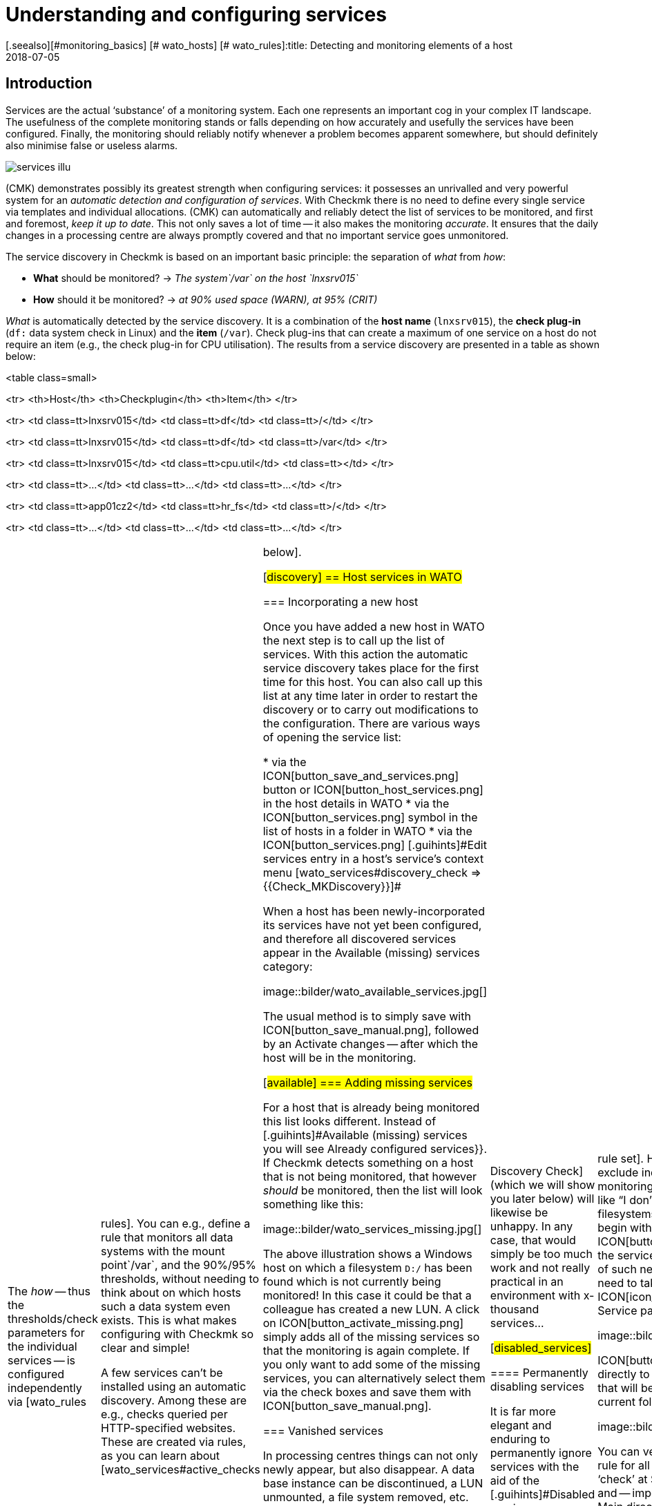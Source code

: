 = Understanding and configuring services
:revdate: 2018-07-05
[.seealso][#monitoring_basics] [# wato_hosts] [# wato_rules]:title: Detecting and monitoring elements of a host
:description: Services form the core of every monitored host. These are automatically recorded and can be extensively configured and structured.


== Introduction

Services are the actual ‘substance’ of a monitoring system. Each one represents an important
cog in your complex IT landscape. The usefulness of the complete monitoring
stands or falls depending on how accurately and usefully the services have
been configured. Finally, the monitoring should reliably notify whenever
a problem becomes apparent somewhere, but should definitely also minimise
false or useless alarms.

image::bilder/services_illu.png[align=float,left]

(CMK) demonstrates possibly its greatest strength when configuring services:
it possesses an unrivalled and very powerful system for an _automatic
detection and configuration of services_. With Checkmk there is no need
to define every single service via templates and individual allocations.
(CMK) can automatically and reliably detect the list of services to be
monitored, and first and foremost, _keep it up to date_. This not
only saves a lot of time -- it also makes the monitoring _accurate_.
It ensures that the daily changes in a processing centre are always promptly
covered and that no important service goes unmonitored.

The service discovery in Checkmk is based on an important basic principle:
the separation of _what_ from _how_:

* *What* should be monitored? → _The system`/var` on the host `lnxsrv015`_
* *How* should it be monitored? → _at 90% used space (WARN), at 95% (CRIT)_

_What_ is automatically detected by the service discovery. It is
a combination of the *host name* (`lnxsrv015`), the *check
plug-in* (`df:` data system check in Linux) and the *item*
(`/var`). Check plug-ins that can create a maximum of one service on a
host do not require an item (e.g., the check plug-in for CPU utilisation). The
results from a service discovery are presented in a table as shown below:

<table class=small>

<tr>
<th>Host</th>
<th>Checkplugin</th>
<th>Item</th>
</tr>

<tr>
<td class=tt>lnxsrv015</td>
<td class=tt>df</td>
<td class=tt>/</td>
</tr>

<tr>
<td class=tt>lnxsrv015</td>
<td class=tt>df</td>
<td class=tt>/var</td>
</tr>

<tr>
<td class=tt>lnxsrv015</td>
<td class=tt>cpu.util</td>
<td class=tt></td>
</tr>

<tr>
<td class=tt>...</td>
<td class=tt>...</td>
<td class=tt>...</td>
</tr>

<tr>
<td class=tt>app01cz2</td>
<td class=tt>hr_fs</td>
<td class=tt>/</td>
</tr>

<tr>
<td class=tt>...</td>
<td class=tt>...</td>
<td class=tt>...</td>
</tr>

[cols=, ]
|===

The _how_ -- thus the thresholds/check parameters for the individual
services -- is configured independently via [wato_rules|rules]. You can
e.g., define a rule that monitors all data systems with the mount point`/var`,
and the 90%/95% thresholds, without needing to think about on
which hosts such a data system even exists. This is what makes configuring
with Checkmk so clear and simple!

A few services can’t be installed using an automatic discovery. Among these
are e.g., checks queried per HTTP-specified websites. These are created via
rules, as you can learn about [wato_services#active_checks|below].


[#discovery]
== Host services in WATO

=== Incorporating a new host

Once you have added a new host in WATO the next step is to call up the list
of services. With this action the automatic service discovery takes place
for the first time for this host. You can also call up this list at any time later in order to
restart the discovery or to carry out modifications to the configuration. There
are various ways of opening the service list:

* via the ICON[button_save_and_services.png] button or ICON[button_host_services.png] in the host details in WATO
* via the ICON[button_services.png] symbol in the list of hosts in a folder in WATO
* via the ICON[button_services.png] [.guihints]#Edit services# entry in a host’s service’s context menu [wato_services#discovery_check => {{Check_MKDiscovery}}]# 

When a host has been newly-incorporated its services have not yet been
configured, and therefore all discovered services appear in the
[.guihints]#Available (missing) services# category:

image::bilder/wato_available_services.jpg[]

The usual method is to simply save with ICON[button_save_manual.png], followed
by an [.guihints]#Activate changes# -- after which the host will be in the monitoring.


[#available]
=== Adding missing services

For a host that is already being monitored this list looks different. Instead
of [.guihints]#Available (missing) services# you will see [.guihints]#Already configured services}}.# 
If Checkmk detects something on a host that is not being
monitored, that however _should_ be monitored, then the list will look
something like this:

image::bilder/wato_services_missing.jpg[]

The above illustration shows a Windows host on which a filesystem
`D:/` has been found which is not currently being monitored! In
this case it could be that a colleague has created a new LUN.  A click on
ICON[button_activate_missing.png] simply adds all of the missing services
so that the monitoring is again complete. If you only want to add some of
the missing services, you can alternatively select them via the check boxes
and save them with ICON[button_save_manual.png].


=== Vanished services

In processing centres things can not only newly appear, but also disappear.
A data base instance can be discontinued, a LUN unmounted, a file
system removed, etc. Checkmk automatically recognises such services as
_vanished_. In the Service List e.g., it will look like this:

image::bilder/wato_vanished_services.jpg[]

The simplest way to be free of these services is with a click on the
ICON[button_remove_vanished.png] button that appears in such a case.
*Attention*: The reason for the disappearance can of course be due to
a problem! The disappearance of a filesystem can also mean that due to an
error it could not be mounted. The monitoring is after all there for such
cases! You should only remove the service when you really know that this no
longer needs monitoring.


=== Removing unwanted services

You won't necessarily want to monitor everything that Checkmk finds. The
discovery works in a target-oriented way of course, and it can exclude much
unnecessary data in advance. Nonetheless, how can Checkmk know, for example, that
a particular data base instance has been set up only ‘to play around with’,
and is not in production?  There are two ways of eliminating such services:


==== Temporarily disabling services

Use the check boxes to simply deselect the services that are not to be
monitored, and then save with ICON[button_save_manual.png]. And naturally,
don't forget the usual [.guihints]#Activate changes}}...# 

This is however only intended for temporary and smaller actions, as the
services deselected in this way will be highlighted as [.guihints]#missing# by Checkmk,
and the [wato_services#discovery_check|Discovery Check] (which we will show
you later below) will likewise be unhappy. In any case, that would simply
be too much work and not really practical in an environment with x-thousand
services...

[#disabled_services]


==== Permanently disabling services

It is far more elegant and enduring to permanently ignore services with the
aid of the [.guihints]#Disabled services# [wato_rules|rule set]. Here you can not
only exclude individual services from monitoring, but also formulate rules
like “I don’t want to monitor filesystems on test systems that begin with
`/mnt/dsk`”.  The ICON[button_ignore.png] symbol in the service bar
simplifies the creation of such new rules, so that you don't need to take the
longer route via the ICON[icon_rulesets.png] [.guihints]#Host & Service parameters}}# 
WATO-Modul:

image::bilder/disable_services_1.png[]

ICON[button_ignore.png] Takes you directly to the creation of a new rule
that will be prepopulated for the current folder, host and service:

image::bilder/disable_services_2.jpg[]

You can very easily generalise this rule for all hosts: simply remove the
‘check’ at [.guihints]#Specify explicit host names# and -- importantly -- set the
[.guihints]#Folder# to [.guihints]#Main directory}}.#  Naturally, as always, you can formulate
all other desired conditions in the [wato_rules|Rules].

Once you have saved the rules, and return to the host’s service list, you
will discover the new table [.guihints]#Disabled services (configured away by admin)}},# 
This documents all services that have been “shut down” in this way, as shown below:

image::bilder/disable_services_3.jpg[]


[#refresh]
=== Refreshing services

There are a number of plug-ins that _notice_ things during a discovery.
For example, the plug-in for network interfaces checks the speed set on the
interface during the discovery.  Why? In order to be able to warn you in
case it changes! It is rarely a good sign when an interface is sometimes
set to 10MBit, and sometimes to 1GBit -- this could rather be an indication
of a defective autonegotiation.

What happens when this change is desired and is to be accepted as OK from
now on?

Either -- remove the service via the check box (you will need to save after
the removal), and re-add it later.

Or -- click on ICON[button_tabula_rasa.png] -- with this _all_ of the host’s
services will be refreshed and newly-identified. This is naturally much easier,
but only when you don’t want to keep individual services in an error state.


[#snmp]
=== Special conditions with SNMP

There are a few special features for devices that are monitored via SNMP.
You can learn about these in the [snmp#services|Article about SNMP].


[#bulk_discovery]
== Bulk Discovery -- simultaneous discovery on multiple hosts


If you want to perform a discovery for multiple hosts with a single action,
you can make the work easier with WATO’s
[wato_hosts#bulk_operations|Bulk Operations]. Firstly, choose the hosts on which the discovery is to be
performed.  You have several options for this:

. In a folder, select the check boxes for individual hosts and press ICON[button_discovery.png]
. Search for hosts with [wato_hosts#search|Host search], and then press ICON[button_discovery.png] in the search results
. Click on ICON[button_bulk_discovery.png] in a folder

With the third variant you can also perform the service discovery recursively
in all subfolders. In all of the above three options the next step will
take you to the following dialogue:

image::bilder/wato_bulk_discovery_form.jpg[align=center,width=500]

In [.guihints]#Mode# you will find exactly the same options as in the WATO service
list that we have previously discussed.

Under [.guihints]#Selection# you can again control the host selection. This is
primarily sensible if you have selected these via the folder rather than via
the check boxes.  Most of the options are intended to accelerate the discovery:

[cols=, ]
|===


|{{Only include hosts that failed on previous discovery}}
|Hosts for which an earlier service discovery via bulk operations has
failed (e.g. because the host was not accessible at the time), are flagged
with the ICON[icon_inventory_failed.png] symbol.  This option allows the
discovery to be repeated only for these hosts.


|{{Only include hosts with a failed discovery check }}
|This restricts the discovery to such hosts for which the
[wato_services#discovery_check|Discovery Check] failed. When you work with
Discovery Check this is a good method for greatly-accelerating a discovery on
many hosts.  The combination with the {{Refresh all services (tabula rasa)}}
option makes less sense in this case however as it can distort the status
of existing services.


|{{Exclude hosts where the agent is unreachable}}
|Hosts that are not accessible cause long delays during discovery due to
connection timeouts. This can greatly-impede a discovery’s performance on
larger numbers of hosts. If the hosts are already in monitoring -- and it
knows that the hosts are (DOWN) -- you can bypass them here and thus avoid
the timeouts.

|===

The [.guihints]#Performance Options# are predefined so that a [.guihints]#Full Scan}}# 
is always performed on SNMP devices.  If you are not interested in new
plug-ins a discovery can be greatly-accelerated by not choosing this option.
Working without cache data is only advisable in exceptional cases. Especially
for hosts that are monitored using Checkmk agents -- as luck will have
it -- it can occur that log messages are ‘consumed’ by the discovery and not
be received by the production check.

The `10` set in [.guihints]#Number of hosts to handle at once# means that
ten hosts are always processed in one action. This is achieved internally
with a HTTP request. If you encounter timeout problems due to some hosts
requiring a long time to discover, you can try setting this number lower
(to the detriment of the total time required).

As soon as you confirm the dialogue the procedure will start and you can
observe its progress -- and also interrupt it if necessary:

image::bilder/wato_bulk_discovery_progress.jpg[align=center,width=350]


[#parameters]
== Check parameters in services

Many of the check plug-ins can be configured using parameters. The most common
practice is the setting of thresholds for (WARN) and (CRIT). Parameters can
be composed much more complicatedly however, as shown in this example of
temperature-monitoring with Checkmk:

image::bilder/temperature_levels.png[align=center,width=350]

The check parameter for a service is composed of three parts:

. Every plug-in has a _Default value_ for the Parameter.
. Some plug-ins set values during a discovery (see [wato_services#refresh|above]).
. Parameters can be set via rules.

Parameters from rules have priority over those set by a discovery, and these
in turn have priority over default values. For complex parameters in which
individual sub-parameters are set using check boxes (as with temperatur
for example), these priority-rules apply separately for each sub-parameter.
So, if you set only one sub-parameter via rules, the others retain their
respective default values.  In this way you can, for example, activate the trend
calculation of the temperatures with one rule, and with another rule set
the temperature threshold value for a physical sensor device.  The complete
parameter set will then be composed from both rules.

The exact parameters a service eventually has can be found in the service’s
parameter page.  This can be accessed via the ICON[button_check_parameters.png]
symbol in the host’s service list.  If you wish to see the parameters
from all services directly in the service table, you can show it with the
ICON[button_show_check_parameters.png] button.  It will look something
like this:

image::bilder/wato_check_parameters.png[]


== Customising the service discovery

We have [wato_services#disabled_services|earlier] shown how you can configure the
service discovery to suppress the displaying of undesired services.
In addition there are further rule sets for a number of plug-ins
that influence the behaviour of the discovery with these plug-ins.  Not only
are there settings for _omitting_ items, there are also those that
actively find items, or collect them into groups. The naming of items
is sometimes also an issue -- e.g. for those switchports where you can decide
on a description or alias to be used as an item (which will be used in the
service name) instead of its interface ID.

All rule sets that are relevent for service discovery can be found under
ICON[icon_rulesets.png]
[.guihints]#Host & Services parameters => Parametersfor discovered services => Discovery-- automatic service detection}}.# 
Please don’t confuse these rule sets with those intended for parameterising
the actual services. A number of plug-ins have two rule sets in fact -- one
for the discovery, and one for the parameters.  Here are a few examples.


[#processes]
=== Monitoring of processes

It would make little sense for Checkmk to simply define a service to monitor
every process found on a host. Most processes are either of no interest
or are only temporarily present. At the very least there are hundreds of
processes running on a typical Linux server.

For monitoring services you therefore need to work with
[wato_services#manual_checks|Manual checks] or -- and this is much more
elegant -- by using the rule set [.guihints]#Process discovery# to tell the service
discovery which processes it should be on the lookout for.  In this manner
you can always allow a monitoring to be instituted automatically when a
_definitely interesting_ process is found on a host.

The following image shows a rule in the [.guihints]#Process discovery# rule set which
searches for processes that execute the program `/usr/sbin/apache2`.
In this example a service ({{Grab user from found processes}})# will be
created for every different operating system user for whom such a process
is found.  The service will be named `Apache %u`, where `%u`
will be replaced by the user name.  For the threshold the number of process
instances will be set to 1/1 (minimum) and 30/60 (maximum) respectively:

image::bilder/process_discovery.jpg[]

Please note that the predefined thresholds are referred to as
[.guihints]#Default parameters for detected services}}.# You can assign these -- and likewise all
other services -- via rules. As a reminder: the above rules configure the
service _discovery_ -- the _what_. If the services are present
for the first time, the rule chain [.guihints]#State and count of processes# is
responsible for the thresholds.

The fact that you can set thresholds during a discovery is an aid to
convenience. There is a catch though: changes to the discovery rule only
take effect with the _next discovery_. If you change thresholds you
will need to run a new discovery. If, however, you only use the rule to
discover the services (the _what_), and the rule set
[.guihints]#State and count of processes# for the _how_, then you will not have
this problem.

Further information on process discovery can be found in the online help
ICON[icon_help.png] for this rule set.


=== Monitoring services under Windows

The discovery and parameterising of the monitoring of Windows services is
analogous to the processes and is controlled via the rule sets
[.guihints]#Windows Service Discovery# (_what_) and [.guihints]#Windows services# (_how_)
respectively. Here is an example of a rule that watches out for two services:

image::bilder/windows_services_discovery.jpg[]

Exactly as for the processes, here the service discovery is also only
one option. If, on the basis of host characteristics and folders, you
can formulate precise rules for hosts on which specific services are to be
expected, then you can also work with [wato_services#manual_checks|manual services].
This is independent of the situation actually found -- it can however
require considerably more effort, as under these circumstances
you need many rules in order to exactly describe which service is to be
expected on which host.


[#switches]
=== Monitoring of switch ports

(CMK) uses the same logic for monitoring network interfaces on servers
and ports on ethernet switches. With switch ports the existing options for
controlling the service discovery are especially interesting, even though
(in contrast to the processes and Windows services) the discovery initially
functions without rules. That is to say, by default Checkmk automatically
monitors all physical ports that currently have an UP state. The applicable
rule set is called [.guihints]#Network Interface and Switch Port Discovery# and offers
numerous setting options that are only briefly described here:

image::bilder/switch_port_discovery.jpg[]

The following options are the most important:

* The use of the [.guihints]#Description# or the [.guihints]#Alias# in service names
* The restriction or _expansion_ of the types or names of interfaces being monitored


[#manual_checks]
== Setting-up services manually

There are some situations in which an automatic service discovery would make
no sense.  This is always the case if you want to force compliance with a
specific _guideline_.  As we saw in the previous chapter, you can allow
the monitoring of Windows services to set itself up automatically when these
are found. What happens when the absence of such a service presents a problem?
For example:

* A particular virus scanner should be installed on every Windows host.
* NTP should be configured on every Linux host.

In such cases you can install the services manually. The starting point
for this is the ICON[icon_static_checks.png] [.guihints]#Manual Checks# WATO
module. Underlying this is a collection of [wato_rules|Rule sets] which have
exactly the same names as the rule sets used for configuring the parameters
for these checks.

The rules differ in two points however:

* These are rules for _hosts_, not for services. The services will be created by the rules
* Since no discovery takes place, you must select the check plug-in to be used for the check

The following example shows the body of the [.guihints]#State of NTP time synchronisation}}# 
rule under [.guihints]#Manual Checks}}:# 

image::bilder/manual_check_ntp.jpg[]

Alongside the thresholds, here you set the check plug-in (e.g. `chrony`
or `ntp.time`).  For check plug-ins that require an item you must also
specify these. For example, this is necessary for the [.guihints]#oracle_processes}}# 
plug-in, which requires the details of the data base SID to be monitored:

image::bilder/manual_check_oracle_processes.jpg[]

A manual service defined in this way will be installed on all hosts to
which these rules apply.  There will now be three possible conditions for
the actual monitoring:

. The host is correctly installed and the service is (OK).
. The agent notifies that the requested service does not run or has a problem. The service then flags (CRIT) or (UNKNOWN).
. The agent provides no information at all, e.g., because NTP is not even installed. The service then remains in (PEND) and the Checkmk service goes into (WARN) with the notice that the relevent section in the agent data is missing.

You will never require most of the rule sets in the
ICON[icon_static_checks.png] [.guihints]#Manual Checks# module, they are only present
for the sake of completeness.  The most common cases of manual checks are:

* Monitoring of Windows services (Rule set: [.guihints]#Windows Services}})# 
* Monitoring of processes (Rule set: [.guihints]#State and count of processes}})# 


[#discovery_check]
== The discovery check

In the introduction we promised that Checkmk not only detects the list of
services automatically, it can also _keep it up to date_.  It would also
be natural to have the possibility of manually running a bulk discovery for
all hosts from time to time.


[#discovery_auto]
=== Automatic check for unmonitored services

Much better for this however is a regular _Discovery Check_,
which is set up automatically on new instances (from Checkmk version VERSION[1.2.8]).
This service exists for every host and will log a
warning whenever it finds unmonitored items:

image::bilder/discovery_check_warn.png[align=border]

The details of unmonitored or vanished services can be found in the
[.guihints]#Long output of check plugin# in the details of the service:

image::bilder/discovery_check_long_output.png[]

The host’s server list in WATO can be easily accessed via the Discovery
Check's ICON[icon_menu.png] context menu using the ICON[icon_services.png]
[.guihints]#Edit services# entry.

If your instance has been updated from an older version you must install
this check manually.  The installation and parameterising of the Discovery
Check is very simply done using the [.guihints]#Periodic service discovery# [wato_rules|Rule set].
In the rule’s parameter area you have the following installation
options: BI:periodic_service_discovery.jpg

With SNMP devices, alongside the interval in which the check is to be run,
and the monitoring state for cases of unmonitored or vanished services,
you can also select whether a [wato_services#snmp|SNMP-Scan] should take place.


=== Adding services automatically

Missing services can be added automatically to the Discovery Check. To this
end activate the [.guihints]#Automatically update service configuration# option,
which will make further options available.

image::bilder/discovery_check_activate.png[]

Alongside the additions, in [.guihints]#Mode# you can also choose to delete superfluous
services, or even to delete all existing services and perform a complete new
discovery ({{Refresh}}).#  Both options should be used carefully! A vanished
service can indicate a problem!  The Discovery Check will simply delete such
a service and lull you into thinking everything is in order.  The refresh
is especially risky.  For example, the check for switchports will only take
ports that are ‘up’ into the monitoring.  Ports with a status of ‘down’
will be perceived as vanished and quickly deleted from the Discovery Check!

A further problem needs to be considered: adding services or even the
automatic [.guihints]#Activate Changes# can distract you -- the admin -- when you are
performing a configuration.  It can theoretically occur that while you are
working on rules and settings, in that moment a discovery check activates
your changes.  The [wato|WATO] can only always activate all changes!  In order
to preclude such situations you can reschedule the time for this function,
to overnight for example.  The above image shows an example of this.

The [.guihints]#Group discovery and activation for up to# setting ensures that
not every single service that has been newly-found immediately triggers an
[.guihints]#Activate Changes# -- rather there will be a specified waiting time so that
multiple changes can be activated in a single action.  Even if the discovery
check is set to an interval of two hours or more, this only applies to each host separately.
The checks don’t run simultaneously for every host -- which
is a good thing, as a discovery check requires significantly more resources
than a normal check.


[#passive_checks]
== Passive services

Passive services are those that are not actively initiated by Checkmk, rather
by check results regularly channelled from external sources.  This generally
occurs via the core’s command pipe.  Here is a step-by-step procedure for
creating a passive service:

Nextly, you need to notify the core of the service. This is done with the
same rule set as in your [wato_services#legacy_checks|own active checks],
except that you omit the [.guihints]#Command line}}:# 

image::bilder/passive_checks.png[align=center,width=500]

The image also shows how you can verify if check results are being regularly
received.  If these fail to appear for longer than ten minutes then the
service will be automatically flagged as (UNKNOWN).

After an [.guihints]#Activate Changes# the new service will start its life in the
(PEND) state:

image::bilder/passive_check_pending.png[]

Sending the check result now takes place on the command line via an
`echo` of the `PROCESS_SERVICE_CHECK_RESULT` command in the
`~/tmp/run/nagios.cmd` command pipe.

The syntax conforms to the usual Nagios conventions -- including a current
time stamp in square brackets. As the argument with the command you need
the host name (e.g., `myhost123`) and the selected service name
(e.g., `BAR`).  The two subsequent arguments are again the status
(`0` ... `3`) and the plug-in’s output.  The time stamp is
created with `$(date +%s)`:

[source,bash]
----
OM:echo "[$(date +%s)] PROCESS_SERVICE_CHECK_RESULT;myhost123;BAR;2;Something bad has happened" > ~/tmp/run/nagios.cmd
----

The service now immediately shows its new status:

image::bilder/passive_check_crit.png[]

If you are familiar with the Nagios _NSCA_ tool, you can continue
using it with Checkmk as well.  Activate the NSCA receiver with `omd
config`, and as needed modify the NSCA configuration, which is found
under `etc/nsca/nsca.cfg`:

[source,bash]
----
OM:omd stop
OM:omd config set NSCA on
OM:omd config set NSCA_TCP_PORT 5667
OM:vim etc/nsca/nsca.cfg
OM:omd start
----

The system is now ready to receive passive check results via NSCA.


[#commandline]
== Service discovery on the command line

A GUI is fine, but the good old command line is sometimes still
practical -- whether it is for automation or it simply enables an experienced user
to work quickly.  A service discovery can be triggered with the `cmk
-I` command on the command line.  There are a couple of variables in
this process. For all of these the `-v` option is recomended, so that
you can see what happens. Without `-v` Checkmk behaves like the good
old traditional Unix -- as long as everything is ok it says nothing.

With a simple ‘`-I`’ search for *all* hosts by new services:

[source,bash]
----
OM:cmk -vI
switch-cisco-c4000:
nothing new

switch-cisco-c4500:
nothing new

switch-cisco-c4500-2:
nothing new

switch-cisco-c4500-3:
 nothing new
----

With the `-I` you can also enter one or more host names in order
to only discover these.  This additionally has a second effect -- whereas
an `-I` on all hosts basically works only with *cached* data,
(CMK) always works with *fresh* data from an explicitly-nominated host!

[source,bash]
----
OM:cmk -vI myhost123
----

Alternatively, you can filter using tags:

[source,bash]
----
OM:cmk -vI @mytag
----

This would perform the discovery for all hosts with the host tag `mytag`.
Filtering with tags is available for all cmk options that accept multiple hosts.

With the `--cache` and respectively `--no-cache` options you
can explicitly determine the use of cache.

Additional outputs can be received with a second `-v`. With SNMP-based
devices you can even see every single OID retrieved from the device:

[source,bash]
----
OM:cmk -vvI myswitch123
Discovering services on myswitch123:
myswitch123:
 SNMP scan:
       Getting OID .1.3.6.1.2.1.1.1.0: Executing SNMP GET of .1.3.6.1.2.1.1.1.0 on switch
=> ['24G Managed Switch'] OCTETSTR
24G Managed Switch
       Getting OID .1.3.6.1.2.1.1.2.0: Executing SNMP GET of .1.3.6.1.2.1.1.2.0 on switch
=> ['.1.3.6.1.4.1.11863.1.1.3'] OBJECTID
.1.3.6.1.4.1.11863.1.1.3
       Getting OID .1.3.6.1.4.1.231.2.10.2.1.1.0: Executing SNMP GET of .1.3.6.1.4.1.231.2.10.2.1.1.0 on switch
=> [None] NOSUCHOBJECT
failed.
       Getting OID .1.3.6.1.4.1.232.2.2.4.2.0: Executing SNMP GET of .1.3.6.1.4.1.232.2.2.4.2.0 on switch
=> [None] NOSUCHOBJECT
failed.
----

A complete renewal of the services (tabula rasa) can be performed with a
double `-II`:

[source,bash]
----
OM:cmk -vII myhost123
Discovering services on myhost123:
myhost123:
    <b class=green>1* cpu.loads
    <b class=green>1* cpu.threads
    <b class=green>6* cups_queues
    <b class=green>3* df
    <b class=green>1* diskstat
    <b class=green>3* kernel
    <b class=green>1* kernel.util
    <b class=green>3* livestatus_status
    <b class=green>1* lnx_if
    <b class=green>1* lnx_thermal
----

You can also restrict all of this to a single check plug-in. For this the
option is `--checks=`, and it must be placed before the host name:

[source,bash]
----
OM:cmk -vII --checks=df myhost123
Discovering services on myhost123:
myhost123:
    <b class=green>3* df
----

When you are finished you can activate the changes with `cmk -O`
(`cmk -R` with Nagios Core):

[source,bash]
----
OM:cmk -O
Generating configuration for core (type cmc)...OK
Packing config...OK
Reloading monitoring core...OK
----

And when you encounter an error during a discovery...

[source,bash]
----
OM:cmk -vII --checks=df myhost123
  <b class=yellow>WARNING:* Exception in discovery function of check type 'df': global name 'bar' is not defined
  nothing
----

... with an additional `--debug` you can produce a detailed Python
stack trace of the fault location:

[source,bash]
----
OM:cmk --debug -vII --checks=df myhost123
Discovering services on today:
today:
Traceback (most recent call last):
  File "/omd/sites/heute/share/check_mk/modules/check_mk.py", line 5252, in <module>
    do_discovery(hostnames, check_types, seen_I == 1)
  File "/omd/sites/heute/share/check_mk/modules/discovery.py", line 76, in do_discovery
    do_discovery_for(hostname, check_types, only_new, use_caches, on_error)
  File "/omd/sites/heute/share/check_mk/modules/discovery.py", line 96, in do_discovery_for
    new_items = discover_services(hostname, check_types, use_caches, do_snmp_scan, on_error)
  File "/omd/sites/heute/share/check_mk/modules/discovery.py", line 677, in discover_services
    for item, paramstring in discover_check_type(hostname, ipaddress, check_type, use_caches, on_error):
  File "/omd/sites/heute/share/check_mk/modules/discovery.py", line 833, in discover_check_type
    discovered_items = discovery_function(info)
  File "/omd/sites/heute/share/check_mk/checks/df", line 91, in inventory_df
    foo = bar
NameError: global name 'bar' is not defined
----


=== Overview of options

To recap -- all options at a glance:

[cols=, ]
|===

|`cmk -I`
|Discover new services


|`cmk -II`
|Delete and rediscover all services (tabula rasa)


|`-v`
|Verbose: display hosts and detected services


|`-vv`
|Very verbose: display a  precise protocol of all operations


|`--checks=foo`
|Execute a discovery (and also a tabula rasa) only for the specified check plug-in


|`@foo`
|Execute a discovery (and also a tabula rasa) only for hosts with the specified tag


|`--cache`
|Force the use of cache data (normally the default only when no host is specified)


|`--no-cache`
|Fetch fresh data (normally the default only when a host name is specified)


|`--debug`
|Cancel in an error situation, and display the complete Python stack trace


|`cmk -O`
|Activate changes ((EE) with CMC as Core)


|`cmk -R`
|Activate changes ((RE) with Nagios as Core)
|===


=== Saving in files


The _result_ of a service discovery -- thus, as explained earlier, the
tables of host names, check plug-ins, items and identified parameters -- can
be found in the `var/check_mk/autochecks` folder.  Here, for every
host there is a data set that stores the automatically-discovered services.
As long as you don’t damage this data set’s Python syntax you can alter or
delete individual lines manually.  Deleting the data set removes all services
and flags them as quasi ‘unmonitored’ again.

.var/check_mk/autochecks/myhost123.mk

----[
  ('cpu.loads', None, cpuload_default_levels),
  ('cpu.threads', None, threads_default_levels),
  ('diskstat', u'SUMMARY', diskstat_default_levels),
  ('kernel', u'Context Switches', kernel_default_levels),
  ('kernel', u'Major Page Faults', kernel_default_levels),
  ('kernel', u'Process Creations', kernel_default_levels),
  ('kernel.util', None, {}),
  ('livestatus_status', u'stable', {}),
  ('lnx_if', u'2', {'state': ['1'], 'speed': 0}),
  ('lnx_thermal', u'Zone 0', {}),
  ('mem.linux', None, {}),
  ('mknotifyd', u'today', {}),
  ('mknotifyd', u'stable', {}),
  ('mounts', u'/', [u'data=ordered', u'errors=remount-ro', u'relatime', u'rw']),
  ('ntp.time', None, ntp_default_levels),
  ('omd_apache', u'stable', None),
  ('tcp_conn_stats', None, tcp_conn_stats_default_levels),
  ('uptime', None, {}),
]
----




== Service groups in wato_services


=== Why have service groups?


So far you have learned how to include services in monitoring.
Now it makes little sense to have to look at lists of thousands of services and/or always
have to go through host views. For example, if you want to view all file system or
update services together, you can simply assemble groups in a similar way as you can
with [wato_hosts#hostgroups|host groups].

Service groups make it easy for you to bring a lot more order to monitoring via [views|views]
and NagVis maps, and to switch targeted [notifications|notifications] and
[alert_handlers|alert handlers].
By the way – you could almost always construct corresponding views purely using
the view filters – but service groups are more clearly arranged and easier to work with.


=== Creating service groups



Service groups can be found at [.guihints]#WATO => Host & Service Groups}}.# 
By default the host groups appear here, so first click on ICON[button_service_groups.png].
There you will find a similar menu with which the service groups can then be defined:

image::bilder/servicegroups_list2.png[]

Creating a service group is simple: Create a group via ICON[button_new_service_group.png]
and assign a name that cannot be subsequently changed, and likewise a meaningful alias:

image::bilder/servicegroups_config.png[]




=== Adding services to a service group


To assign services to service groups you need the [wato_rules#conditions|rule set]
found under [.guihints]#WATO => Host & Service Parameters => Grouping}}}.# 
Now use ICON[button_create_rule_in_folder.png] to create a new rule in the desired folder.
First you specify which service group to assign services to,
for example _myservicegroup_ or its alias _My Service Group 1.</I>


image::bilder/servicegroups_rule_assignment.png[]

The exciting part now follows in the [.guihints]#Conditions# section. On the one hand,
you can use folders, host tags, and explicit host names to make restrictions
outside of the services. Secondly, you name the services you would like to group,
such as _Filesystems_ and _CIFS mount_ to create a set of file systems.
The specification of the services takes place here in the form of
[regexes|regular expressions]. This allows you to define groups exactly.

image::bilder/servicegroups_rule_conditions.png[]




=== Checking the service groups for a service



You can check the assignment of services on the detail page of a particular service.
Below, by default, is the [.guihints]#Service groups the service is member of# line.

image::bilder/servicegroups_service_detail.png[]




=== Using service groups

As already mentioned, the service groups are used in several places: [views|views],
NagVis maps, [notifications|notifications] and [alert_handlers|alert handlers.]
For new views it is important that you use the [.guihints]#Servicegroups# as the data source.
Of course, the [.guihints]#Views# widget also contains predefined views for service groups,
for example a clear summary:

image::bilder/servicegroups_view_summary.png[]

With a click on the service group names you will receive a complete view of all
of the services of the respective group.

If you use service groups in NagVis maps, you will receive a summary of service
groups opened in a menu by hovering over a single icon:

image::bilder/servicegroups_nagvis.png[]



When you use service groups in [notifications|notifications] and
[alert_handlers|alert handlers], they are available as
[wato_rules#conditions|conditions/filters], of which you can use one or more:


image::bilder/servicegroups_notification_rule2.png[]


[#checkplugins]
== More on Check plug-ins

=== A short description of their functionality

Check plug-ins are required to generate services in Checkmk.
Each service uses a check plug-in to determine its status, create/maintain metrics, etc.
When doing so such a plug-in can create one or more services per host.
So that multiple services from the same plug-in can be distinguished, an *Item* is needed.
For example, for the service `Filesystem /var` the Item is the text `/var`.
In the case of plug-ins that can only generate a maximum of one service per host,
`CPU utilization`) for example, the Item is empty and not shown.


=== Available check plug-ins

A list of all available check plug-ins can be found under [.guihints]#WATO => Check Plugins}}.# 
Here the individual plug-ins can be searched for, filtered in various categories:

image::bilder/wato_services_checkplugins_01.png[]

For each plug-in three columns of information will be shown: a description of the service (Type
of Check), the name of the check plug-in (Plug-in Name) and its compatible data sources (Agents):

image::bilder/wato_services_checkplugins_02.png[]
